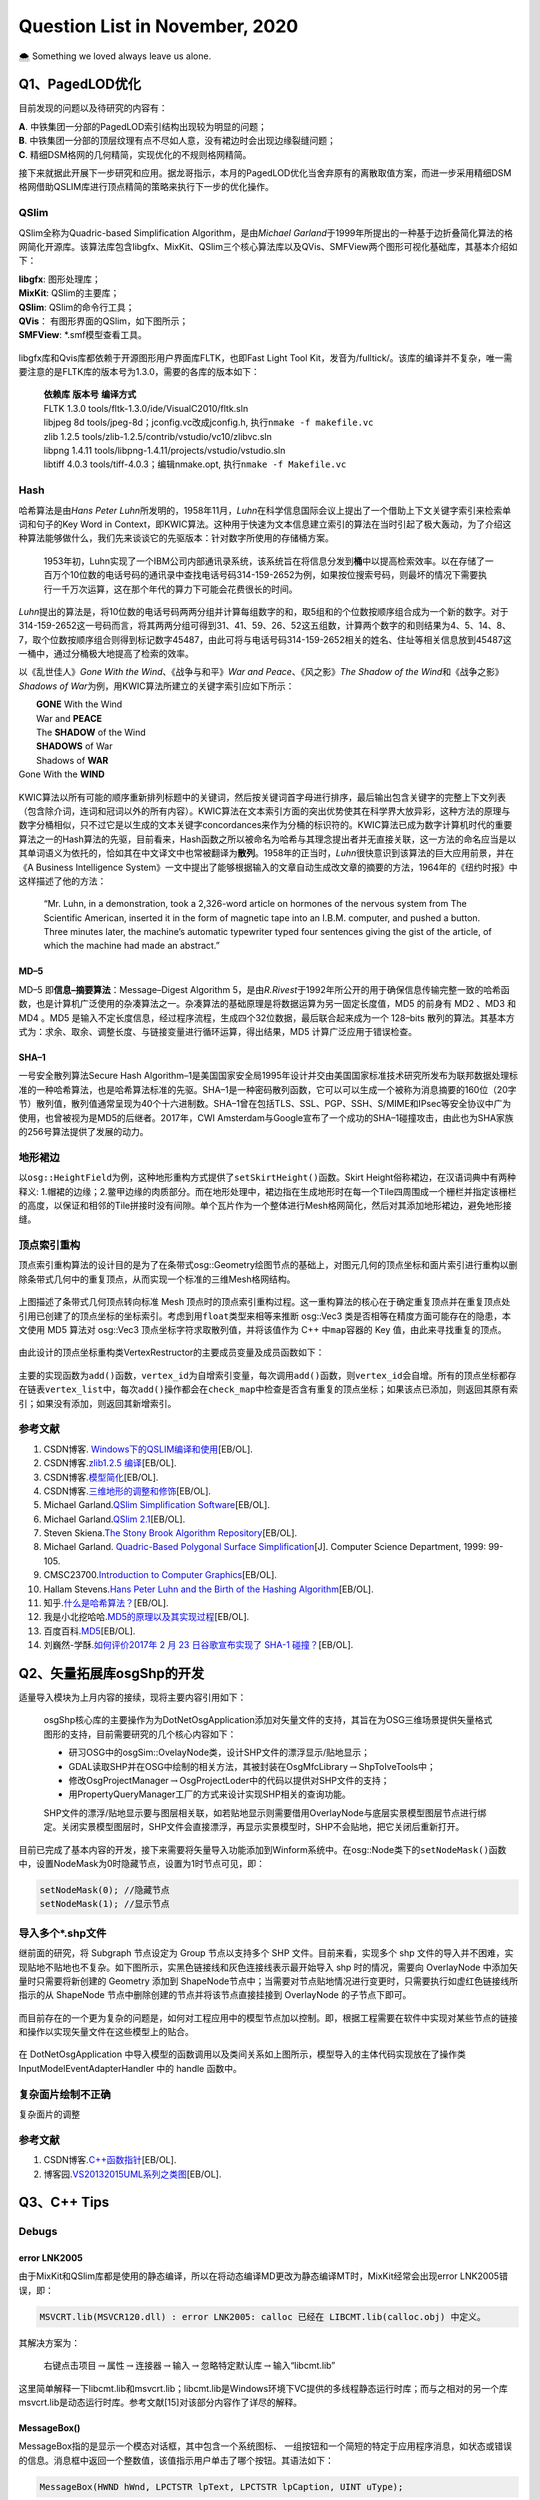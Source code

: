 .. _header-n0:

Question List in November, 2020
===============================

🌨 Something we loved always leave us alone.

.. raw:: html

   <html xmlns="http://www.w3.org/1999/xhtml"><head></head><body><font size="4" face="华文楷体">十品庄严净土。“是故须菩提！诸菩萨摩诃萨应如是生清净心，不应住色生心，不应住声香味触法生心，应无所住而生其心。须菩提！譬如有人，身如须弥山王，于意云何？是身为大不？”须菩提言：“甚大，世尊！何以故？佛说非身，是名大身。”</font></body></html> 


.. _header-n4:

Q1、PagedLOD优化
----------------

目前发现的问题以及待研究的内容有：

| **A**. 中铁集团一分部的PagedLOD索引结构出现较为明显的问题；
| **B**.
  中铁集团一分部的顶层纹理有点不尽如人意，没有裙边时会出现边缘裂缝问题；
| **C**. 精细DSM格网的几何精简，实现优化的不规则格网精简。

接下来就据此开展下一步研究和应用。据龙哥指示，本月的PagedLOD优化当舍弃原有的离散取值方案，而进一步采用精细DSM格网借助QSLIM库进行顶点精简的策略来执行下一步的优化操作。

.. _header-n8:

QSlim
~~~~~

QSlim全称为Quadric-based Simplification Algorithm，是由\ *Michael
Garland*\ 于1999年所提出的一种基于边折叠简化算法的格网简化开源库。该算法库包含libgfx、MixKit、QSlim三个核心算法库以及QVis、SMFView两个图形可视化基础库，其基本介绍如下：

| **libgfx**: 图形处理库；
| **MixKit**: QSlim的主要库；
| **QSlim**: QSlim的命令行工具；
| **QVis**\ ： 有图形界面的QSlim，如下图所示；
| **SMFView**: \*.smf模型查看工具。

.. figure:: pic/202011/QSlim_cow.bmp
   :align: center
   :scale: 20 

libgfx库和Qvis库都依赖于开源图形用户界面库FLTK，也即Fast Light Tool
Kit，发音为/fulltick/。该库的编译并不复杂，唯一需要注意的是FLTK库的版本号为1.3.0，需要的各库的版本如下：

   | **依赖库** **版本号** **编译方式**
   | FLTK 1.3.0 tools/fltk-1.3.0/ide/VisualC2010/fltk.sln
   | libjpeg 8d tools/jpeg-8d；jconfig.vc改成jconfig.h,
     执行\ ``nmake -f makefile.vc``
   | zlib 1.2.5 tools/zlib-1.2.5/contrib/vstudio/vc10/zlibvc.sln
   | libpng 1.4.11 tools/libpng-1.4.11/projects/vstudio/vstudio.sln
   | libtiff 4.0.3 tools/tiff-4.0.3；编辑nmake.opt,
     执行\ ``nmake -f Makefile.vc``

.. _header-n15:

Hash
~~~~

哈希算法是由\ *Hans Peter
Luhn*\ 所发明的，1958年11月，\ *Luhn*\ 在科学信息国际会议上提出了一个借助上下文关键字索引来检索单词和句子的Key
Word in
Context，即KWIC算法。这种用于快速为文本信息建立索引的算法在当时引起了极大轰动，为了介绍这种算法能够做什么，我们先来谈谈它的先驱版本：针对数字所使用的存储桶方案。

   1953年初，Luhn实现了一个IBM公司内部通讯录系统，该系统旨在将信息分发到\ **桶**\ 中以提高检索效率。以在存储了一百万个10位数的电话号码的通讯录中查找电话号码314-159-2652为例，如果按位搜索号码，则最坏的情况下需要执行一千万次运算，这在那个年代的算力下可能会花费很长的时间。

*Luhn*\ 提出的算法是，将10位数的电话号码两两分组并计算每组数字的和，取5组和的个位数按顺序组合成为一个新的数字。对于314-159-2652这一号码而言，将其两两分组可得到31、41、59、26、52这五组数，计算两个数字的和则结果为4、5、14、8、7，取个位数按顺序组合则得到标记数字45487，由此可将与电话号码314-159-2652相关的姓名、住址等相关信息放到45487这一桶中，通过分桶极大地提高了检索的效率。

以《乱世佳人》\ *Gone With the Wind*\ 、《战争与和平》\ *War and
Peace*\ 、《风之影》\ *The Shadow of the Wind*\ 和《战争之影》\ *Shadows
of War*\ 为例，用KWIC算法所建立的关键字索引应如下所示：

|  **GONE** With the Wind
|  War and **PEACE**
|  The **SHADOW** of the Wind
|  **SHADOWS** of War
|  Shadows of **WAR**
| Gone With the **WIND**

.. figure:: pic/202011/hash.png
   :align: center
   :scale: 20

KWIC算法以所有可能的顺序重新排列标题中的关键词，然后按关键词首字母进行排序，最后输出包含关键字的完整上下文列表（包含除介词，连词和冠词以外的所有内容）。KWIC算法在文本索引方面的突出优势使其在科学界大放异彩，这种方法的原理与数字分桶相似，只不过它是以生成的文本关键字concordances来作为分桶的标识符的。KWIC算法已成为数字计算机时代的重要算法之一的Hash算法的先驱，目前看来，Hash函数之所以被命名为哈希与其理念提出者并无直接关联，这一方法的命名应当是以其单词语义为依托的，恰如其在中文译文中也常被翻译为\ **散列**\ 。1958年的正当时，\ *Luhn*\ 很快意识到该算法的巨大应用前景，并在《A
Business Intelligence
System》一文中提出了能够根据输入的文章自动生成改文章的摘要的方法，1964年的《纽约时报》中这样描述了他的方法：

   “Mr. Luhn, in a demonstration, took a 2,326-word article on hormones
   of the nervous system from The Scientific American, inserted it in
   the form of magnetic tape into an I.B.M. computer, and pushed a
   button. Three minutes later, the machine’s automatic typewriter typed
   four sentences giving the gist of the article, of which the machine
   had made an abstract.”

.. _header-n25:

MD–5
^^^^

MD–5 即\ **信息–摘要算法**\ ：Message–Digest Algorithm
5，是由\ *R.Rivest*\ 于1992年所公开的用于确保信息传输完整一致的哈希函数，也是计算机广泛使用的杂凑算法之一。杂凑算法的基础原理是将数据运算为另一固定长度值，MD5
的前身有 MD2 、MD3 和 MD4 。MD5
是输入不定长度信息，经过程序流程，生成四个32位数据，最后联合起来成为一个
128–bits
散列的算法。其基本方式为：求余、取余、调整长度、与链接变量进行循环运算，得出结果，MD5
计算广泛应用于错误检查。

.. _header-n27:

SHA–1
^^^^^

一号安全散列算法Secure Hash
Algorithm–1是美国国家安全局1995年设计并交由美国国家标准技术研究所发布为联邦数据处理标准的一种哈希算法，也是哈希算法标准的先驱。SHA–1是一种密码散列函数，它可以可以生成一个被称为消息摘要的160位（20字节）散列值，散列值通常呈现为40个十六进制数。SHA–1曾在包括TLS、SSL、PGP、SSH、S/MIME和IPsec等安全协议中广为使用，也曾被视为是MD5的后继者。2017年，CWI
Amsterdam与Google宣布了一个成功的SHA–1碰撞攻击，由此也为SHA家族的256号算法提供了发展的动力。

.. _header-n29:

地形裙边
~~~~~~~~

以\ ``osg::HeightField``\ 为例，这种地形重构方式提供了\ ``setSkirtHeight()``\ 函数。Skirt
Height俗称裙边，在汉语词典中有两种释义:
1.帽裙的边缘；2.鳖甲边缘的肉质部分。而在地形处理中，裙边指在生成地形时在每一个Tile四周围成一个栅栏并指定该栅栏的高度，以保证和相邻的Tile拼接时没有间隙。单个瓦片作为一个整体进行Mesh格网简化，然后对其添加地形裙边，避免地形接缝。

.. _header-n31:

顶点索引重构
~~~~~~~~~~~~

顶点索引重构算法的设计目的是为了在条带式osg::Geometry绘图节点的基础上，对图元几何的顶点坐标和面片索引进行重构以删除条带式几何中的重复顶点，从而实现一个标准的三维Mesh格网结构。

.. figure:: pic/202011/RebuildVertex.png
   :align: center
   :scale: 40

上图描述了条带式几何顶点转向标准 Mesh
顶点时的顶点索引重构过程。这一重构算法的核心在于确定重复顶点并在重复顶点处引用已创建了的顶点坐标的坐标索引。考虑到用\ ``float``\ 类型来相等来推断
osg::Vec3 类是否相等在精度方面可能存在的隐患，本文使用 MD5 算法对
osg::Vec3 顶点坐标字符求取散列值，并将该值作为 C++ 中\ ``map``\ 容器的
Key 值，由此来寻找重复的顶点。

.. figure:: pic/202011/tri_surf_large.png
   :align: center
   :scale: 48

由此设计的顶点坐标重构类VertexRestructor的主要成员变量及成员函数如下：

.. figure:: pic/202011/VertexMap.png
   :align: center
   :scale: 65

主要的实现函数为\ ``add()``\ 函数，\ ``vertex_id``\ 为自增索引变量，每次调用\ ``add()``\ 函数，则\ ``vertex_id``\ 会自增。所有的顶点坐标都存在链表\ ``vertex_list``\ 中，每次\ ``add()``\ 操作都会在\ ``check_map``\ 中检查是否含有重复的顶点坐标；如果该点已添加，则返回其原有索引；如果没有添加，则返回其新增索引。

.. figure:: pic/202011/qslim.png
   :align: center
   :scale: 40

.. _header-n40:

参考文献
~~~~~~~~

1.  CSDN博客.
    `Windows下的QSLIM编译和使用 <https://blog.csdn.net/aero5566/article/details/18715409>`__\ [EB/OL].

2.  CSDN博客.\ `zlib1.2.5
    编译 <https://blog.csdn.net/zhouxuguang236/article/details/8273504>`__\ [EB/OL].

3.  CSDN博客.\ `模型简化 <https://blog.csdn.net/qq_22822335/article/details/50924703>`__\ [EB/OL].

4.  CSDN博客.\ `三维地形的调整和修饰 <https://blog.csdn.net/blue_sky_bird/article/details/42553701>`__\ [EB/OL].

5.  Michael Garland.\ `QSlim Simplification
    Software <http://www.cs.cmu.edu/~./garland/quadrics/qslim.html>`__\ [EB/OL].

6.  Michael Garland.\ `QSlim
    2.1 <http://mgarland.org/software/qslim.html>`__\ [EB/OL].

7.  Steven Skiena.\ `The Stony Brook Algorithm
    Repository <https://algorist.com/algorist.html>`__\ [EB/OL].

8.  Michael Garland. `Quadric-Based Polygonal Surface
    Simplification <http://mgarland.org/research/thesis.html>`__\ [J].
    Computer Science Department, 1999: 99-105.

9.  CMSC23700.\ `Introduction to Computer
    Graphics <https://www.classes.cs.uchicago.edu/archive/2015/fall/23700-1/>`__\ [EB/OL].

10. Hallam Stevens.\ `Hans Peter Luhn and the Birth of the Hashing
    Algorithm <https://spectrum.ieee.org/tech-history/silicon-revolution/hans-peter-luhn-and-the-birth-of-the-hashing-algorithm>`__\ [EB/OL].

11. 知乎.\ `什么是哈希算法？ <https://www.zhihu.com/question/20820286/answer/572449826>`__\ [EB/OL].

12. 我是小北挖哈哈.\ `MD5的原理以及其实现过程 <https://www.zhihu.com/question/278134292/answer/1139991348>`__\ [EB/OL].

13. 百度百科.\ `MD5 <https://baike.baidu.com/item/MD5/212708?fr=aladdin>`__\ [EB/OL].

14. 刘巍然-学酥.\ `如何评价2017年 2 月 23 日谷歌宣布实现了 SHA-1
    碰撞？ <https://www.zhihu.com/question/56234281/answer/148349930>`__\ [EB/OL].

.. _header-n70:

Q2、矢量拓展库osgShp的开发
--------------------------

适量导入模块为上月内容的接续，现将主要内容引用如下：

   osgShp核心库的主要操作为为DotNetOsgApplication添加对矢量文件的支持，其旨在为OSG三维场景提供矢量格式图形的支持，目前需要研究的几个核心内容如下：

   -  研习OSG中的osgSim::OvelayNode类，设计SHP文件的漂浮显示/贴地显示；

   -  GDAL读取SHP并在OSG中绘制的相关方法，其被封装在OsgMfcLibrary\ :math:`\rightarrow`\ ShpToIveTools中；

   -  修改OsgProjectManager\ :math:`\rightarrow`\ OsgProjectLoder中的代码以提供对SHP文件的支持；

   -  用PropertyQueryManager工厂的方式来设计实现SHP相关的查询功能。

   SHP文件的漂浮/贴地显示要与图层相关联，如若贴地显示则需要借用OverlayNode与底层实景模型图层节点进行绑定。关闭实景模型图层时，SHP文件会直接漂浮，再显示实景模型时，SHP不会贴地，把它关闭后重新打开。

目前已完成了基本内容的开发，接下来需要将矢量导入功能添加到Winform系统中。在osg::Node类下的\ ``setNodeMask()``\ 函数中，设置NodeMask为0时隐藏节点，设置为1时节点可见，即：

.. code:: c

   setNodeMask(0); //隐藏节点
   setNodeMask(1); //显示节点

.. _header-n86:

导入多个\*.shp文件
~~~~~~~~~~~~~~~~~~

继前面的研究，将 Subgraph 节点设定为 Group 节点以支持多个 SHP
文件。目前来看，实现多个 shp
文件的导入并不困难，实现贴地不贴地也不复杂。如下图所示，实黑色链接线和灰色连接线表示最开始导入
shp 时的情况，需要向 OverlayNode 中添加矢量时只需要将新创建的 Geometry
添加到
ShapeNode节点中；当需要对节点贴地情况进行变更时，只需要执行如虚红色链接线所指示的从
ShapeNode 节点中删除创建的节点并将该节点直接挂接到 OverlayNode
的子节点下即可。

.. figure:: pic/202011/OverlayNode.png
   :align: center
   :scale: 54

而目前存在的一个更为复杂的问题是，如何对工程应用中的模型节点加以控制。即，根据工程需要在软件中实现对某些节点的链接和操作以实现矢量文件在这些模型上的贴合。

.. figure:: pic/202011/dotNetOsg-openProject.png
   :alt: 

在 DotNetOsgApplication
中导入模型的函数调用以及类间关系如上图所示，模型导入的主体代码实现放在了操作类
InputModelEventAdapterHandler 中的 handle 函数中。

.. _header-n92:

复杂面片绘制不正确
~~~~~~~~~~~~~~~~~~

复杂面片的调整

.. _header-n95:

参考文献
~~~~~~~~

1. CSDN博客.\ `C++函数指针 <https://blog.csdn.net/zj1131190425/article/details/92065897>`__\ [EB/OL].

2. 博客园.\ `VS2013\2015UML系列之类图 <https://www.cnblogs.com/damsoft/p/5993602.html>`__\ [EB/OL].

.. _header-n101:

Q3、C++ Tips
------------

.. _header-n102:

Debugs
~~~~~~

.. _header-n103:

error LNK2005
^^^^^^^^^^^^^

由于MixKit和QSlim库都是使用的静态编译，所以在将动态编译MD更改为静态编译MT时，MixKit经常会出现error
LNK2005错误，即：

.. code:: shell

   MSVCRT.lib(MSVCR120.dll) : error LNK2005: calloc 已经在 LIBCMT.lib(calloc.obj) 中定义。

其解决方案为：

   右键点击项目\ :math:`\rightarrow`\ 属性\ :math:`\rightarrow`\ 连接器\ :math:`\rightarrow`\ 输入\ :math:`\rightarrow`\ 忽略特定默认库\ :math:`\rightarrow`\ 输入“libcmt.lib”

这里简单解释一下libcmt.lib和msvcrt.lib；libcmt.lib是Windows环境下VC提供的多线程静态运行时库；而与之相对的另一个库msvcrt.lib是动态运行时库。参考文献[15]对该部分内容作了详尽的解释。

.. _header-n110:

MessageBox()
^^^^^^^^^^^^

MessageBox指的是显示一个模态对话框，其中包含一个系统图标、
一组按钮和一个简短的特定于应用程序消息，如状态或错误的信息。消息框中返回一个整数值，该值指示用户单击了哪个按钮。其语法如下：

.. code:: c

   MessageBox(HWND hWnd, LPCTSTR lpText, LPCTSTR lpCaption, UINT uType);

其参数说明如下：

| ``hWnd``:
  此参数代表消息框拥有的窗口。如果为NULL，则消息框没有拥有窗口。
| ``lpText``: 消息框的内容。
| ``lpCaption``: 消息框的标题。
| ``uType``:
  指定决定对话框的内容和行为的位标志集。此参数可以为下列标志组中标志的组合。指定下列
|  标志中的一个来显示消息框中的按钮以及图标。

C++的MessageBox()函数的示例代码如下所示：

.. code:: c

   MessageBox(
       NULL,
       "temp.txt already exists.\nDo you want to replace it?",
       "Confirm Save As",
       MB_ICONEXCLAMATION | MB_YESNO
   );

.. _header-n117:

函数指针
~~~~~~~~

C++的函数指针就是指向函数的指针，与变量指针所不同的是其需要函数的相关参数。获取函数指针时，函数的地址就是函数名，要将函数作为参数进行传递，必须传递函数名；声明函数指针时，必须指定指针指向的数据类型，这意味着声明应当指定函数的返回类型以及函数的参数列表。

| 1️⃣ 声明一个函数指针： ``double (*sum)(int, int);``
| 2️⃣
  函数指针作为参数：\ ``void multiplication(int number, double (*sum)(int, int));``

这里还需要额外介绍C++的成员函数指针。当将函数指针用作C++类的成员变量时，其主要体现了C++语系的两个知识点：指针的声明以及赋值。其范例程序如下：

.. figure:: pic/202011/Calculator.png
   :align: center
   :scale: 50

.. _header-n122:

实现字符串的split()函数
~~~~~~~~~~~~~~~~~~~~~~~

在工程中使用了静态编译库QSlim，所以工程\ :math:`\rightarrow`\ C++\ :math:`\rightarrow`\ 代码生成选项需要由“多线程/MD”切换成“多线程/MT”；这个变动引发了很多看起来莫名其妙的问题，其中就包括与basic_ostream相关的链接库错误。为了避免报错，在写代码时考虑用CRT（C
Runtime）来取代iostream的功能，以免遭受这种烦恼。如将：

``std::cout << "Hello World!" << std::endl;`` :math:`\rightarrow`
``printf("Hello World!\n");``

这也是改写\ ``split()``\ 函数的初衷。另外，发现知乎博客中所设计的这个分割函数有点意思，抽时间研究一下：

.. code:: c

   void split(const string& s, vector<string>& tokens, const char& delim = ' ') {
       tokens.clear();
       size_t lastPos = s.find_first_not_of(delim, 0);
       size_t pos = s.find(delim, lastPos);
       while (lastPos != string::npos) {
           tokens.emplace_back(s.substr(lastPos, pos - lastPos));
           lastPos = s.find_first_not_of(delim, pos);
           pos = s.find(delim, lastPos);
       }
   }

涉及到的几个函数如：printf、emplace\ *back、find*\ first\ *not*\ of、find等比较陌生。可以进一步分析一下其功能和使用方式。

.. _header-n128:

关于float类型的NaN值
~~~~~~~~~~~~~~~~~~~~

龙哥是真的流批，今天在做 DSM 插值时发现一个问题：对于自定义的作为 NoData
值的 -9999 做双三次插值时会在边缘处产生 -10000.0到900.0
的插值错误，这是因为在 GDAL 插值的过程中，将 -9999
作为有效数字参与到插值计算中去了。所以为了避免这一问题，需要使用 float
的 Not a Numbe r定义，即 NaN 非数来参与计算，在 C++
标准库中定义了如下使用方式：

.. code:: c

   const float NaN = std::numeric_limits<float>::quiet_NaN();

NaN 值是 Not a Number 的缩写，在1985年的 IEEE754
浮点数标准中首次引入了对 NaN
的定义，用以表示无穷与非数值等一些特殊的数值。NaN 分为 Signaling NaN 与
Quiet NaN
两种，前者在使用时会在程序中发出\ **无效操作**\ 的信号，而后者则能够执行几乎所有的算术运算而不作出无效操作警示。IEEE754
标准用指数部分全为1、小数部分非零表示NaN，即：

.. figure:: pic/202011/NaN.png
   :align: center
   :scale: 60

返回NaN的运算有如下三种：

1. 至少有一个参数是NaN的运算；

2. | 不定式：
   | 某些除法运算：0/0、∞/∞、∞/(−∞)、(−∞)/∞、(−∞)/(−∞);
   | 某些乘法运算：0×∞、0×−∞;
   | 某些加法运算：∞ + (−∞)、(−∞) + ∞;
   | 某些减法运算：∞ - ∞、(−∞) - (−∞);
   | 某些指数运算：0\ :sup:`0`\ 、∞\ :sup:`0`\ 、1\ :sup:`∞`\ 、∞\ :sup:`(−∞)`;

3. | 产生复数结果的实数运算，如：
   | 对负数进行开偶次方的运算；
   | 对负数（包含−∞）进行对数运算；
   | 对正弦或余弦值域以外的数进行反正弦或反余弦运算。

.. _header-n141:

Proxy代理模式
~~~~~~~~~~~~~

osgDB下ObjectWrapper的BaseCompressor类使用了代理模式这样一种设计模式，私以为有点意思，所以在这里研究一下。该代理模式主要作用为，在Compressor.cpp文件中的BaseCompressor类的子类ZLibCompressor类委托ObjectWrapper.h文件中的RegisterCompressorProxy代理类，将其压缩功能注册到osgDB命名空间下的对象封装管理器ObjectWrapperManager类中，以此实现在保存文件时对文件的压缩。

这一设计的好处在于，新添加一种压缩模式时，无需修改ObjectWrapper.h文件，而只需在引用了该头文件的cpp文件中实现一个子类，并调用代理类将该子类注册到文件中去即可。不过这么分析下来，这种模式与代理模式有些出入，看功能目的似乎与适配器模式更贴近些。

.. _header-n144:

游戏代练
^^^^^^^^

代练的流程是，玩家 Client 把自己的账号交给代练人员
Proxy，让他们帮玩家操作人物施放技能赢得游戏，在这个过程中玩家只需要提供账号即可。代练人员要做的就是登陆玩家的账号然后替玩家打游戏；在玩家的朋友看来，是玩家的角色正在游戏，而无从知晓是不是你本人在打游戏，他只能看到你操作的英雄正在战斗，但并不需要知道实际打游戏的是谁。这就是代理模式，由他人代理玩游戏。

.. figure:: pic/202011/IGamePlayer.png
   :align: center
   :scale: 55

根据上面的思想，可以写出如下的代练代码：

.. code:: java

   public class Client {
       public static void main(String[] args) {
           IGamePlayer player = new GamePlayer("大狗");
           IGamePlayer proxy = new GamePlayerProxy(player);
           proxy.login("Lancer","CuChulainn");
           proxy.Q();
           proxy.W();
           proxy.R();
       }
   }

.. _header-n149:

文件压缩器
^^^^^^^^^^

这里描述一下\ ``osgDB::writeNodeFile()``\ 函数的执行过程，在此过程中探索Options类是如何生效的，及其是如何实现在写入文件时执行zlib文件压缩的，其使用的类的UML结构图如下图所示：

.. figure:: pic/202011/writeNodeFile.png
   :align: center

.. _header-n152:

参考文献
~~~~~~~~

1.  知乎.\ `C++实现字符串分割 <https://zhuanlan.zhihu.com/p/56163976>`__\ [EB/OL].

2.  CSDN博客.\ `终于理解了什么是c/c++运行时库，以及libcmt
    msvcrt等内容 <https://blog.csdn.net/jigetage/article/details/80619386>`__\ [EB/OL].

3.  CSDN博客.\ `C++中的消息框MessageBox()详细介绍及使用方法 <https://blog.csdn.net/yuyan987/article/details/78558648>`__\ [EB/OL].

4.  博客园.\ `C++
    MessageBox() <https://www.cnblogs.com/Satu/p/8214133.html>`__\ [EB/OL].

5.  CSDN博客.\ `map,hash\ map和unordered\ map效率比较 <https://blog.csdn.net/stpeace/article/details/81283650>`__\ [EB/OL].

6.  博客园.\ `fgets读取文件最后一行重复问题 <https://www.cnblogs.com/fortunely/p/12672934.html>`__\ [EB/OL].

7.  CSDN博客.\ `C++中如何产生NAN数 <https://blog.csdn.net/soaryy/article/details/52193083>`__\ [EB/OL].

8.  CSDN博客.\ `IEEE浮点数表示--规格化/非规格化/无穷大/NaN <https://blog.csdn.net/hqin6/article/details/6701109>`__\ [EB/OL].

9.  CSDN博客.\ `c中的inf和nan <https://blog.csdn.net/Code_Mart/article/details/53437527>`__\ [EB/OL].

10. 维基百科.\ `NaN <https://zh.wikipedia.org/wiki/NaN>`__\ [EB/OL].

11. 博客园.\ `简说设计模式|代理模式 <https://www.cnblogs.com/adamjwh/p/9102037.html>`__\ [EB/OL].

.. _header-n176:

Q4、图像缩放与插值算法
----------------------

GDAL不仅支持最近邻插值、双线性插值、双三次插值等常见插值算法，其也提供了对Lanczos插值、Average插值、Mode插值以及高斯插值等其他插值方法。但GDAL从2.0版本才开始支持RasterIO接口进行插值算法配置，此前用RasterIO函数进行图像缩放时默认使用最近邻插值。

.. figure:: pic/202011/Comparison_of_1D_and_2D_interpolation.png
   :align: center
   :scale: 68

.. code:: c

   GDALRasterIOExtraArg exterArg;
   INIT_RASTERIO_EXTRA_ARG(exterArg);
   exterArg.eResampleAlg = GDALRIOResampleAlg::GRIORA_Bilinear;
   RasterIO(···,&exterArg);

上回书说道，哦不是，我记错了，上回书说的是shape标准文件。\ **\*.tfw**\ 文件全称为
World File For TIFF，是GIS应用中存储 TIFF
图像数据的地理标签的一种明码文件，标准\*.tfw文件共有6行，其含义如下：

.. figure:: pic/202011/geotrans.png
   :align: center
   :scale: 48

其对应着GDAL的地理放射变换：

.. math::

   \begin{pmatrix}X\\Y\end{pmatrix}=\begin{pmatrix}G_0\\G_3\end{pmatrix}
   +\begin{pmatrix}G_1&G_2\\G_4&G_5\end{pmatrix}\cdot\begin{pmatrix}x\\y\end{pmatrix}

.. _header-n184:

DSM偏移以及缝隙问题
~~~~~~~~~~~~~~~~~~~

GDAL读取GeoTIFF文件时，如果直接读取\*.tfw文件的话，用GDAL进行缩放时可能会引起图像的偏移；这可能是在GDAL执行内部计算时所附加的一些不同的东西所引起的，用GDALDataset::GetGeoTransform()则可以解决这个问题。除此之外，还需要设定DSM图像和DOM图像的地理参考保持一致。

与此问题相关的问题还有利用DSM生成的模型的缝隙问题，该问题一般出现在构建顶层金字塔的过程中，暂时还没有想出症结所在，留待后续接着处理。

该问题已初步找到原由，即由图像像素分辨率过大所引起的边界模糊效应造成的边界缝隙现象，解决方案在下一章节中进行介绍，主要是设置恰当的模型金字塔因子。

.. _header-n188:

色差问题
~~~~~~~~

纹理与材质。身为三维人，怎么能老在纹理材质这块儿掉链子，我需要恶补一下纹理与材质这方面相关的内容；既然是以
OSG 为契机来学三维的，还是以和这个为样板来了解一些 OpenGL
中的纹理与材质的设置吧。这块问题在龙哥的指导下解决了，即将原始模型的\*.osgb文件转化为*.osg文件，查看其渲染状态中的材质和纹理设置，并在生成模型时与之保持一致。

.. _header-n190:

纹理 \| Filter and Wrap
^^^^^^^^^^^^^^^^^^^^^^^

.. code:: c

   void glTexParameteri(GLenum target, GLenum pname, GLint param)
   target：GL_TEXTURE_[1|2|3]D

**A). 纹理过滤**

当纹理贴到具体的像素上时，纹理中心不一定位置上刚好对应着像素坐标的中心，因此在贴图时会产生一定的偏差，会产生模糊错位等问题。这时我们就需要纹理的映射过程进行一定的处理时，这就是纹理过滤。在计算机图形学中，纹理过滤或者说纹理平滑是在纹理采样中使采样结果更加合理，以减少各种人为产生的穿帮现象的技术。纹理过滤分为放大过滤和缩小过滤两种类型。对应于这两种类型，纹理过滤可以是通过对稀疏纹理插值进行填充的重构过滤(需要放大)或者是需要的纹理尺寸低于纹理本身的尺寸时(需要缩小)的一种抗锯齿过滤。简单来讲，纹理过滤就是用来描述在不同形状、大小、角度和缩放比的情况下如何应用纹理。根据使用的过滤算法的不同，会得到不同等级的模糊、细节程度、空域锯齿、时域锯齿和块状结果。根据使用环境的不同，过滤可能是在软件或者专用硬件中完成，也可能是在软件和专用硬件中共同完成。对用大多数常见的可交互图形应用，现代的纹理过滤是使用专用的硬件进行完成。这些硬件通过内存缓冲和预提取技术优化了内存读写，并且实现了多种可供用户和开发者选择的过滤算法。

| 过滤器(``pname``): GL\ *TEXTURE*\ MAG\ *FILTER(纹理放大时),
  GL*\ TEXTURE\ *MIN*\ FILTER(纹理缩小时)；
| 过滤参数(``param``):GL\ *NEARST(最邻近的像素), GL*\ LINEAR(线性插值)；

**B). 纹理环绕**

环绕方向(``pname``):GL\ *TEXTURE*\ WRAP\ *S, GL*\ TEXTURE\ *WRAP*\ T,
GL\ *TEXTURE*\ WRAP\ *R //分别为xyz方向
参数(``param``)：以下参数即为OpenGL的主要纹理环绕方式，REPEAR和CLAMP为两大类别：
GL*\ REPEAT, GL\ *MIRRORED*\ REPEAT, GL\ *CLAMP, GL*\ CLAMP\ *TO*\ EDGE,
GL\ *CLAMP*\ TO_BORDER

.. figure:: pic/202011/texture.png
   :align: center
   :scale: 62

.. _header-n198:

材质 \| Material
^^^^^^^^^^^^^^^^

OpenGL在处理光照时把光照系统分为三部分，分别是光源、\ **材质**\ 和光照模型。光源、材质和光照模式都有各自的属性，尽管属性种类繁多，但这些属性都只用很少的几个函数来设置。材质主要由
Material Color 也即材质颜色来进行表达，其一般包括以下几点要素：

| **A). 环境光照** *ambient lighting*
  ：无光时亦给物体一点颜色看看，为常量；
| **B). 漫反射光照** *diffuse lighting* ：与法线相关，正对光源者恒亮之；
| **C). 镜面反射光照** *specular lighting*
  ：模拟有光泽物体表面的亮斑，即高光时刻；
| **D). 反光度** *shininess*

其中的ABC三点要素构成了冯氏（\ *Phong
Bui-Tuong*\ ）光照模型的基本参数，即：

.. figure:: pic/202011/Phong_components_version_4.png
   :align: center
   :scale: 60

人眼观察到的颜色，实际上是光照射物体后反射的光进入眼睛后感受到的颜色，其并不是物体实际的颜色。令\ :math:`C_r`
为物体反射颜色，\ :math:`C_o` 为物体颜色，\ :math:`I`
为光照强度，则可将上述关系表述为：

.. math:: C_{r}=I\cdot C_{o}=(R,G,B)\cdot (R_o,G_o,B_o)

一般将 Ambient 环境光照 :math:`I_a` 表示为环境光系数常量
:math:`k_a=(R_a,G_a,B_a)`\ ，即：

.. math:: C_a=I_a\cdot C_o=k_a\tag{1}\cdot C_o

漫反射 Diffuse 光照度 :math:`I_d` 表示为漫反射系数常量 :math:`k_d`
与光线方向 :math:`\mathbf{l}` 与法线方向 :math:`\mathbf{n}`
的点乘结果的乘积，即：

.. math:: I_b=k_d\max\{0,\ \mathbf{l}\cdot\mathbf{n}\}\cdot I\tag{2}

镜面反射 Specular 的光照度 :math:`I_s` 与镜面反射常量
:math:`k_s`\ ，光线方向 :math:`\mathbf{l}` 在物体表面反射时的反射光线
:math:`\mathbf{r}`\ ，法线方向 :math:`\mathbf{n}`\ ，观察方向
:math:`\mathbf{v}` 以及反光度系数 :math:`k_{\mathrm{shininess}}`
相关，即：

.. math:: I_s=k_s(\max\left\{0,\ \mathbf{r}\cdot\mathbf{n}\right\})^{k_{\mathrm{shininess}}}\cdot I\tag{3}

则由公式 1，2，3 最终生成的冯氏光照颜色为：

.. math:: C=I_a\cdot C_o+I_b\cdot C_o+I_s\cdot C_o

.. _header-n213:

光照 \| Lighting
^^^^^^^^^^^^^^^^

光照一般分为点光源和平行光源，且光源在传播过程中会存在衰减现象。在本文生成DSM的过程中应保持生成的DSM要关闭光照，并使用快捷键[L]将模型亮度调整为最亮，以此确保生成的模型和原始模型之间不会存在太大的色差问题。关于这一部分内容暂且按下不表，因为目前的项目安排中还没有涉及到具体的关于光照的详细设计，在OSG会议上倒是有相关公司展开了这一方面的详细研究，名为基于物理的光照（PBR）的设计，这种方式的光照比之冯氏光照在渲染显示的效果方面还是有很大的提高的。其研究成果如下所示：

.. figure:: pic/202011/Snipaste_2020-11-29_20-47-16.jpg
   :align: center
   :scale: 50

.. _header-n216:

模型纹理波动
~~~~~~~~~~~~

如下，在视角发生变化时，建筑物表面的纹理呈现一种均匀的条纹式变换。这种特殊的纹理效果有一个名词可以形容，叫啥来着我给忘了，好像是因为纹理网格太过密集引起的一种视觉现象。

.. _header-n219:

缩放后的模型金字塔因子
~~~~~~~~~~~~~~~~~~~~~~

令\ :math:`S_{DSM}`\ 为DSM影像的缩放因子，\ :math:`S_{DOM}`\ 为DOM影像的缩放因子，\ :math:`f_d`\ 为DSM影像离散取值参数，\ :math:`f_q`\ 为QSlim库对顶点简化的简化因子；取顶点简化率为\ :math:`F_{\mathrm{v}}`\ ，纹理简化率为\ :math:`F_{\mathrm{t}}`\ ，则最终生成的模型的简化率\ :math:`V`\ 为：

.. math:: V=\left\{\left( \underset{F_{\mathrm{v}}}{\underbrace{(S_{DSM}\cdot f_d)\cdot f_q}}\ ,\ \underset{F_{\mathrm{t}}}{\underbrace{S_{DOM}}} \right);\  S_{DSM},S_{DOM},f_{d},f_{q}\in[0,1]\right\}

目前采用的方案是，根据影像分辨率从金字塔因子字典中取出默认简化率\ :math:`V_0`\ 作为计算基准，在随后的计算中根据金字塔的层级数量
:math:`l` 对简化率 :math:`V_0` 进行递减步处理。为降低锯齿效应，一般取
:math:`f_d=1.0`\ ，则
:math:`F_{\mathrm{v}}=S_{DSM}\cdot f_q`\ ，令四叉树层级集合为
:math:`\mathbb{L}=\{i\mid0\leqslant i<l,i\in\mathbb{N}\}`\ ，由此可确定\ :math:`F_{\mathrm{v}}`\ 因子与层级\ :math:`i`\ 之间的关系：

.. math:: F_{\mathrm{v}i}=F_{\mathrm{v}0}\cdot\frac{1}{4^{i-1}}=F_{\mathrm{v}0}\cdot 0.25^{i-1};\ i\in\{x\in\mathbb{L}\mid x\neq0\}

比如对一个层级数量 :math:`l=7` 的瓦片金字塔，其层级集合为
:math:`\mathbb{L}=\{0,1,2,3,4,5,6\}`\ ；其中 :math:`L_0`
为最底层瓦片，保持其瓦片的原有大小而不应计入当前计算。考虑到图像太小可能诱发的问题，\ :math:`S_{DSM}`
不能下降的太厉害，需要用\ :math:`f_{q}` 为其分担一部分下降因子，暂考虑：

.. math::

   F_{\mathrm{v}_i}=\begin{cases}
   S_{{DSM}_i}&=S_{{DSM}_0}\cdot 0.5^{i-1}\\
   f_{q_i}&=f_{q_0}\cdot 0.5^{i-1}\\
   f_{d_i}&=f_{d_0}
   \end{cases};\ i\in\{x\in\mathbb{L}\mid x\neq0\}

同样地，也需要对纹理压缩因子进行相应的处理，可以考虑使用余弦函数的形式：

.. math::

   \begin{align}
   F_{\mathrm{ti}}&=F_{\mathrm{t0}}\cdot\cos\left({\sqrt{2}\cdot (i-1)}/{(l-1)}\right)\cdot0.8^{i-1}\\
   &=F_{\mathrm{t0}}\cdot\cos\left({1.44\cdot (i-1)}/{(l-1)}\right)\cdot0.8^{i-1}\\
   \end{align};\ i\in\{x\in\mathbb{L}\mid x\neq0\}

或反比例函数的形式：

.. math:: F_{\mathrm{ti}}=F_{\mathrm{t0}}\cdot\frac{1}{2\cdot(i-l-1)}+ 1;\ i\in\{x\in\mathbb{L}\mid x\neq0\}

取 :math:`l=4`
时用Matlab对上述函数绘制，可得到如下图所示的函数图像。红色曲线为幂函数曲线，蓝色曲线为余弦函数与幂函数的叠加函数，绿色曲线为反比例函数。红色曲线取幂函数底数为
:math:`1/4`
的目的在于，令实景模型金字塔向上采样时尽可能使采样后的大范围区域内的顶点数，与其下一级四分区域中的每一区域内的顶点数趋于一致。

.. figure:: pic/202011/downsize_function.png
   :align: center
   :scale: 70

这里还需注意， 红色曲线所定义的曲线因子需要反馈于公式
:math:`F_{\mathrm{v}}=S_{DSM}\cdot f_q`
所代表的参数中；若令四叉树层级集合中的第 :math:`i` 层的顶点简化因子为
:math:`F_{\mathrm{v}i}=S_{DSM0}\cdot f_{qi}=(a\cdot S_{DSM0})\cdot(b\cdot f_{q0})`\ ，则
:math:`a,b` 应满足如下关系：

.. math:: a\cdot b =\frac{1}{4}=0.25

该关系可由公式
:math:`(a\cdot b)^x=a^x\cdot b^x`\ 推导得到；在应用中，应该让DSM简化因子
:math:`S_{DSM}`
下降的稍平缓些以免造成由图像像素分辨率过大所引起的边界模糊效应造成的边界缝隙现象；本文取\ :math:`a=3/4,b=1/3`\ 。

.. _header-n235:

PLOD的RangeList配置
~~~~~~~~~~~~~~~~~~~

令四叉树层级集合为
:math:`\mathbb{L}=\{i\mid 0\leqslant i<l,i\in\mathbb{N}\}`\ ，取其对应的
RangeList 链表为
:math:`\mathbb{R}=\{{r_i\mid i\in\mathbb{L}}\}`\ ，当前能够明确已知的是单个瓦片的平面圆的半径
:math:`t`\ ，取单个瓦片直径 :math:`d=2t` 作为 RangeList
链表的计算单元，则有：

.. math:: r_i=d\cdot 2.236^{i-1},\ i\in[1,l)

抽取四叉树集合中的几个层级到集合
:math:`\mathbb{S}=\{s_j\mid j\in\mathbb{N}\}\subset{\mathbb{L}}` 中；当
:math:`j=0` 时，建模时对最底层瓦片进行四叉树关联，此时取出 RangeList
中的对应元素 :math:`r_j` 则应对其执行放大处理以满足 PLOD 缓存需求：

.. math:: r_j'=1.618\cdot r_j

以上参数为暂定值，后续应根据分析对应调整并整理为合适的因子。分析了以上函数的特性后发现，如果目标层级过多，那么建立模型时，瓦片距离将几何倍增，不太符合我们的设计原则，所以还得进行下一步测试；目前测试的几个函数有：

.. math::

   \begin{align*}
    f_1(x)&= 2^{x}\\ 
    f_2(x)&= (1.618+0.618)^x\\
   f_3(x)&= 2^x+1.618\cdot x
   \end{align*}

考虑函数特性，\ :math:`f_3`
函数的几何特征更符合我们的要求。另外，考虑到最顶层几级的 RangeList
的设置与纹理压缩因子密切相关，纹理压缩的越厉害，模型也应该离得越远，所以设定了这样一种调整因子
:math:`f_r`\ ：

.. math:: f_r = \frac{0.18}{F_\mathrm{t}}

式中的 0.18
为经验值，只知道大概好像效果还可以，但为啥可以就不清楚了，可能并不通用，还需随时思考并加以调整。这个因子，随着
:math:`F_\mathrm{t}`
的减小放大的太厉害了，应该考虑一个下降更为平缓的因子。目前的考虑是，当纹理缩放因子刚开始小于
0.1 时，取该因子 :math:`f_{r_0}=0.18/F_\mathrm{t}`\ ，随后的因子采用：

.. math:: f_{r_i}=(2+1.618)\cdot f_{r_{i-1}}=3.618\cdot f_{r_{i-1}}

的形式来执行计算。考虑上式的形式，与 RangeList
有所关联，计算结果应能满足一般需要。

.. _header-n247:

参考文献
~~~~~~~~

1.  GDAL.\ `RFC 51:RasterIO()
    改进：重新采样和进度回调 <https://www.osgeo.cn/gdal/development/rfc/rfc51_rasterio_resampling_progress.html>`__\ [EB/OL].

2.  博客园.\ `GDAL读取影像并插值 <https://www.cnblogs.com/geospatial/p/5630630.html>`__\ [EB/OL].

3.  博客园.\ `图像插值算法总结 <https://www.cnblogs.com/laozhanghahaha/p/12580822.html>`__\ [EB/OL].

4.  CSDN博客.\ `几种插值算法对比研究 <https://trent.blog.csdn.net/article/details/45150677>`__\ [EB/OL].

5.  CSDN博客.\ `OpenGL学习笔记（一）纹理基础知识 <https://blog.csdn.net/lixiang996/article/details/6859575>`__\ [EB/OL].

6.  CSDN博客.\ `OSG新建图形并且添加上材质纹理和透明度 <https://blog.csdn.net/wb175208/article/details/80512191>`__\ [EB/OL].

7.  CSDN博客.\ `OSG中的材质Material <https://blog.csdn.net/snail_hunan/article/details/71056228>`__\ [EB/OL].

8.  博客园.\ `Texture::setUnRefImageDataAfterApply <https://www.cnblogs.com/coolbear/p/10571599.html>`__\ [EB/OL].

9.  博客园.\ `OSG中的DataVariance <https://www.cnblogs.com/wanfu/p/3912896.html>`__\ [EB/OL].

10. osgChina|OpenSceneGraph
    Compressor=zlib.\ `序列化支持 <http://www.osgchina.org/show.php?id=93>`__\ [EB/OL].

11. zhxmdefj.\ `OpenGL光照2：材质和光照贴图 <https://www.cnblogs.com/zhxmdefj/p/11365819.html>`__\ [EB/OL].

12. learnopenglcn.\ `欢迎来到OpenGL的世界 <https://learnopengl-cn.github.io/>`__\ [EB/OL].

13. CSDN博客.\ `OpenGL4种光照模型 <https://blog.csdn.net/ym19860303/article/details/25545933>`__\ [EB/OL].

14. CSDN博客.\ `OpenGL学习脚印:
    光照基础 <https://blog.csdn.net/wangdingqiaoit/article/details/51638260>`__\ [EB/OL].

15. Bui Tuong Phong. `Illumination for Computer Generated
    Pictures <http://citeseerx.ist.psu.edu/viewdoc/download;jsessionid=2A4E00997F5B3FCD6740CE9E911CDDE5?doi=10.1.1.330.4718&rep=rep1&type=pdf>`__\ [J].
    Communications of the Acm, 1998, 18(6).
